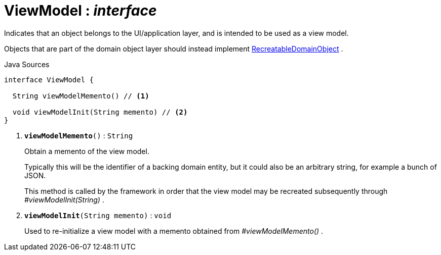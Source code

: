 = ViewModel : _interface_
:Notice: Licensed to the Apache Software Foundation (ASF) under one or more contributor license agreements. See the NOTICE file distributed with this work for additional information regarding copyright ownership. The ASF licenses this file to you under the Apache License, Version 2.0 (the "License"); you may not use this file except in compliance with the License. You may obtain a copy of the License at. http://www.apache.org/licenses/LICENSE-2.0 . Unless required by applicable law or agreed to in writing, software distributed under the License is distributed on an "AS IS" BASIS, WITHOUT WARRANTIES OR  CONDITIONS OF ANY KIND, either express or implied. See the License for the specific language governing permissions and limitations under the License.

Indicates that an object belongs to the UI/application layer, and is intended to be used as a view model.

Objects that are part of the domain object layer should instead implement xref:system:generated:index/applib/RecreatableDomainObject.adoc[RecreatableDomainObject] .

.Java Sources
[source,java]
----
interface ViewModel {

  String viewModelMemento() // <.>

  void viewModelInit(String memento) // <.>
}
----

<.> `[teal]#*viewModelMemento*#()` : `String`
+
--
Obtain a memento of the view model.

Typically this will be the identifier of a backing domain entity, but it could also be an arbitrary string, for example a bunch of JSON.

This method is called by the framework in order that the view model may be recreated subsequently through _#viewModelInit(String)_ .
--
<.> `[teal]#*viewModelInit*#(String memento)` : `void`
+
--
Used to re-initialize a view model with a memento obtained from _#viewModelMemento()_ .
--


